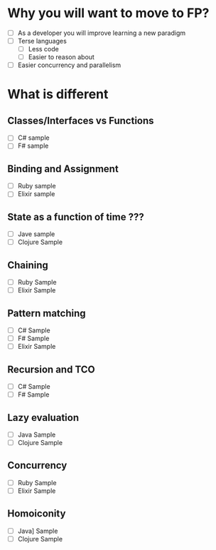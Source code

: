 * Why you will want to move to FP?
  - [ ] As a developer you will improve learning a new paradigm
  - [ ] Terse languages
    - [ ] Less code
    - [ ] Easier to reason about
  - [ ] Easier concurrency and parallelism
* What is different
** Classes/Interfaces vs Functions
  - [ ] C# sample
  - [ ] F# sample
** Binding and Assignment
  - [ ] Ruby sample
  - [ ] Elixir sample
** State as a function of time ???
  - [ ] Jave sample
  - [ ] Clojure Sample
** Chaining
  - [ ] Ruby Sample
  - [ ] Elixir Sample
** Pattern matching
  - [ ] C# Sample
  - [ ] F# Sample
  - [ ] Elixir Sample
** Recursion and TCO
  - [ ] C# Sample
  - [ ] F# Sample
** Lazy evaluation
  - [ ] Java Sample
  - [ ] Clojure Sample
** Concurrency
  - [ ] Ruby Sample
  - [ ] Elixir Sample
** Homoiconity
  - [ ] Java] Sample
  - [ ] Clojure Sample
